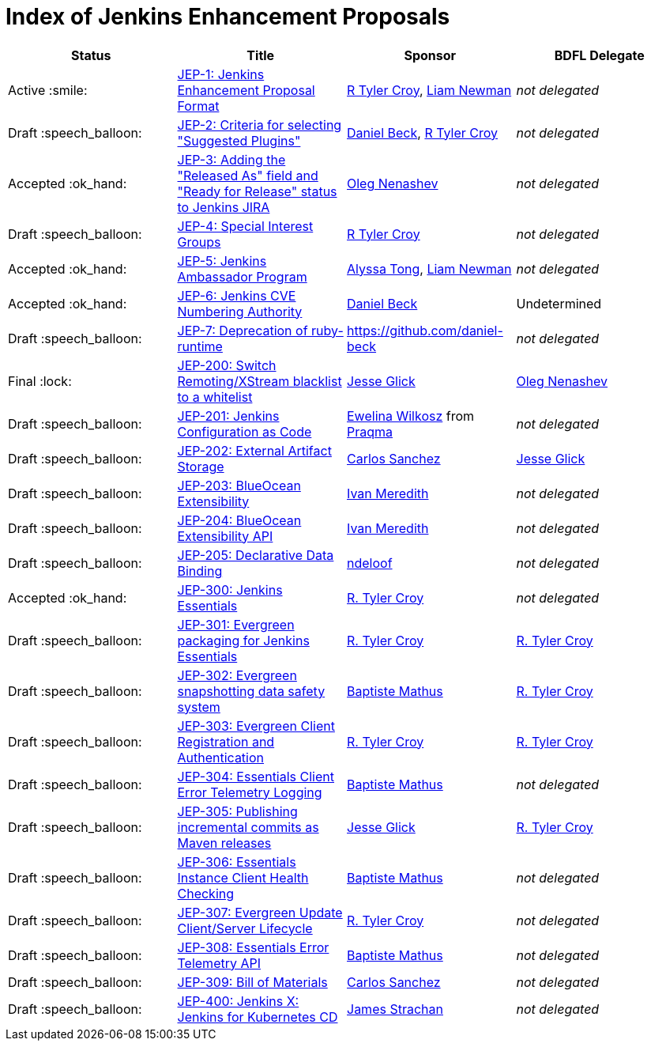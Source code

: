= Index of Jenkins Enhancement Proposals

[cols="^,>,^,^"]
|===
| Status | Title | Sponsor | BDFL Delegate

| Active :smile:
| link:1/[JEP-1: Jenkins Enhancement Proposal Format]
| link:https://github.com/rtyler[R Tyler Croy], link:https://github.com/bitwiseman[Liam Newman]
| _not delegated_

| Draft :speech_balloon:
| link:2/[JEP-2: Criteria for selecting "Suggested Plugins"]
| link:https://github.com/daniel-beck[Daniel Beck], link:https://github.com/rtyler[R Tyler Croy]
| _not delegated_

| Accepted :ok_hand:
| link:3/[JEP-3: Adding the "Released As" field and "Ready for Release" status to Jenkins JIRA]
| link:https://github.com/oleg-nenashev[Oleg Nenashev]
| _not delegated_

| Draft :speech_balloon:
| link:4/[JEP-4: Special Interest Groups]
| link:https://github.com/rtyler[R Tyler Croy]
| _not delegated_

| Accepted :ok_hand:
| link:5/[JEP-5: Jenkins Ambassador Program]
| link:https://github.com/alyssat[Alyssa Tong], link:https://github.com/bitwiseman[Liam Newman]
| _not delegated_

| Accepted :ok_hand:
| link:6/[JEP-6: Jenkins CVE Numbering Authority]
| link:https://github.com/daniel-beck/[Daniel Beck]
| Undetermined

| Draft :speech_balloon:
| link:7/[JEP-7: Deprecation of ruby-runtime]
| https://github.com/daniel-beck
| _not delegated_

| Final :lock:
| link:200/[JEP-200: Switch Remoting/XStream blacklist to a whitelist]
| link:https://github.com/jglick[Jesse Glick]
| link:https://github.com/oleg-nenashev[Oleg Nenashev]

| Draft :speech_balloon:
| link:201/[JEP-201: Jenkins Configuration as Code]
| link:https://github.com/ewelinawilkosz2[Ewelina Wilkosz] from https://github.com/praqma[Praqma]
| _not delegated_

| Draft :speech_balloon:
| link:202/[JEP-202: External Artifact Storage]
| link:https://github.com/carlossg[Carlos Sanchez]
| link:https://github.com/jglick[Jesse Glick]

| Draft :speech_balloon:
| link:203/[JEP-203: BlueOcean Extensibility]
| link:http://github.com/imeredith[Ivan Meredith]
| _not delegated_

| Draft :speech_balloon:
| link:204/[JEP-204: BlueOcean Extensibility API]
| link:http://github.com/imeredith[Ivan Meredith]
| _not delegated_

| Draft :speech_balloon:
| link:205/[JEP-205: Declarative Data Binding]
| link:https://github.com/ndeloof[ndeloof]
| _not delegated_

| Accepted :ok_hand:
| link:300/[JEP-300: Jenkins Essentials]
| link:https://github.com/rtyler[R. Tyler Croy]
| _not delegated_

| Draft :speech_balloon:
| link:301/[JEP-301: Evergreen packaging for Jenkins Essentials]
| link:https://github.com/rtyler[R. Tyler Croy]
| link:https://github.com/rtyler[R. Tyler Croy]

| Draft :speech_balloon:
| link:302/[JEP-302: Evergreen snapshotting data safety system]
| link:https://github.com/batmat[Baptiste Mathus]
| link:https://github.com/rtyler[R. Tyler Croy]

| Draft :speech_balloon:
| link:303/[JEP-303: Evergreen Client Registration and Authentication]
| link:https://github.com/rtyler[R. Tyler Croy]
| link:https://github.com/rtyler[R. Tyler Croy]

| Draft :speech_balloon:
| link:304/[JEP-304: Essentials Client Error Telemetry Logging]
| link:https://github.com/batmat[Baptiste Mathus]
| _not delegated_

| Draft :speech_balloon:
| link:305/[JEP-305: Publishing incremental commits as Maven releases]
| link:https://github.com/jglick[Jesse Glick]
| link:https://github.com/rtyler[R. Tyler Croy]

| Draft :speech_balloon:
| link:306/[JEP-306: Essentials Instance Client Health Checking]
| link:https://github.com/batmat[Baptiste Mathus]
| _not delegated_

| Draft :speech_balloon:
| link:307/[JEP-307: Evergreen Update Client/Server Lifecycle]
| link:https://github.com/rtyler[R. Tyler Croy]
| _not delegated_

| Draft :speech_balloon:
| link:308/[JEP-308: Essentials Error Telemetry API]
| link:https://github.com/batmat[Baptiste Mathus]
| _not delegated_

| Draft :speech_balloon:
| link:309/[JEP-309: Bill of Materials]
| link:https://github.com/carlossg[Carlos Sanchez]
| _not delegated_

| Draft :speech_balloon:
| link:400/[JEP-400: Jenkins X: Jenkins for Kubernetes CD]
| link:https://github.com/jstrachan[James Strachan]
| _not delegated_

|===
